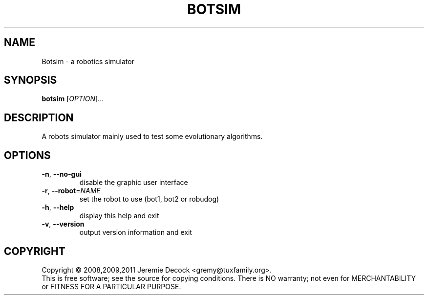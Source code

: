 .\" DO NOT MODIFY THIS FILE!  It was generated by help2man 1.36.
.TH BOTSIM "1" "February 2011" "Botsim 0.1" "User Commands"
.SH NAME
Botsim \- a robotics simulator
.SH SYNOPSIS
.B botsim
[\fIOPTION\fR]...
.SH DESCRIPTION
A robots simulator mainly used to test some evolutionary algorithms.
.SH OPTIONS
.TP
\fB\-n\fR, \fB\-\-no\-gui\fR
disable the graphic user interface
.TP
\fB\-r\fR, \fB\-\-robot\fR=\fINAME\fR
set the robot to use (bot1, bot2 or robudog)
.TP
\fB\-h\fR, \fB\-\-help\fR
display this help and exit
.TP
\fB\-v\fR, \fB\-\-version\fR
output version information and exit
.SH COPYRIGHT
Copyright \(co 2008,2009,2011 Jeremie Decock <gremy@tuxfamily.org>.
.br
This is free software; see the source for copying conditions.
There is NO warranty; not even for MERCHANTABILITY or FITNESS FOR A PARTICULAR PURPOSE.
